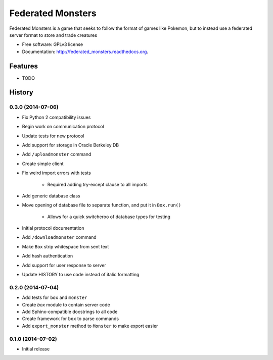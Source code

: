 ===============================
Federated Monsters
===============================

.. image:: https://badge.fury.io/py/federated_monsters.svg
    :target: http://badge.fury.io/py/federated_monsters

.. image:: https://travis-ci.org/colatkinson/federated_monsters.svg?branch=master
        :target: https://travis-ci.org/colatkinson/federated_monsters

.. image:: https://pypip.in/d/federated_monsters/badge.svg
        :target: https://pypi.python.org/pypi/federated_monsters


Federated Monsters is a game that seeks to follow the format of games like Pokemon, but to instead use a federated server format to store and trade creatures

* Free software: GPLv3 license
* Documentation: http://federated_monsters.readthedocs.org.

Features
--------

* TODO



History
-------

0.3.0 (2014-07-06)
==================

* Fix Python 2 compatibility issues
* Begin work on communication protocol
* Update tests for new protocol
* Add support for storage in Oracle Berkeley DB
* Add ``/uploadmonster`` command
* Create simple client
* Fix weird import errors with tests

    - Required adding try-except clause to all imports

* Add generic database class
* Move opening of database file to separate function, and put it in ``Box.run()``

    - Allows for a quick switcheroo of database types for testing

* Initial protocol documentation
* Add ``/downloadmonster`` command
* Make ``Box`` strip whitespace from sent text
* Add hash authentication
* Add support for user response to server
* Update HISTORY to use code instead of italic formatting

0.2.0 (2014-07-04)
==================

* Add tests for ``box`` and ``monster``
* Create `box` module to contain server code
* Add Sphinx-compatible docstrings to all code
* Create framework for ``box`` to parse commands
* Add ``export_monster`` method to ``Monster`` to make export easier

0.1.0 (2014-07-02)
==================

* Initial release

